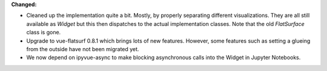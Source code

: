 **Changed:**

* Cleaned up the implementation quite a bit. Mostly, by properly separating
  different visualizations. They are all still available as `Widget` but this
  then dispatches to the actual implementation classes.
  Note that the old `FlatSurface` class is gone.

* Upgrade to vue-flatsurf 0.8.1 which brings lots of new features. However,
  some features such as setting a glueing from the outside have not been
  migrated yet.

* We now depend on ipyvue-async to make blocking asynchronous calls into the
  Widget in Jupyter Notebooks.
